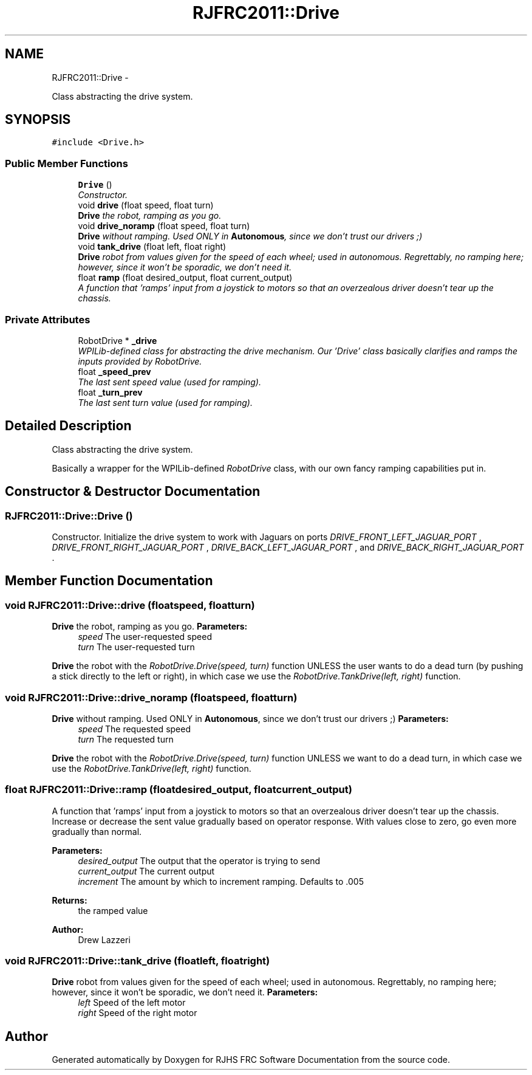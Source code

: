 .TH "RJFRC2011::Drive" 7 "Mon May 30 2011" "RJHS FRC Software Documentation" \" -*- nroff -*-
.ad l
.nh
.SH NAME
RJFRC2011::Drive \- 
.PP
Class abstracting the drive system.  

.SH SYNOPSIS
.br
.PP
.PP
\fC#include <Drive.h>\fP
.SS "Public Member Functions"

.in +1c
.ti -1c
.RI "\fBDrive\fP ()"
.br
.RI "\fIConstructor. \fP"
.ti -1c
.RI "void \fBdrive\fP (float speed, float turn)"
.br
.RI "\fI\fBDrive\fP the robot, ramping as you go. \fP"
.ti -1c
.RI "void \fBdrive_noramp\fP (float speed, float turn)"
.br
.RI "\fI\fBDrive\fP without ramping. Used ONLY in \fBAutonomous\fP, since we don't trust our drivers ;) \fP"
.ti -1c
.RI "void \fBtank_drive\fP (float left, float right)"
.br
.RI "\fI\fBDrive\fP robot from values given for the speed of each wheel; used in autonomous. Regrettably, no ramping here; however, since it won't be sporadic, we don't need it. \fP"
.ti -1c
.RI "float \fBramp\fP (float desired_output, float current_output)"
.br
.RI "\fIA function that 'ramps' input from a joystick to motors so that an overzealous driver doesn't tear up the chassis. \fP"
.in -1c
.SS "Private Attributes"

.in +1c
.ti -1c
.RI "RobotDrive * \fB_drive\fP"
.br
.RI "\fIWPILib-defined class for abstracting the drive mechanism. Our 'Drive' class basically clarifies and ramps the inputs provided by RobotDrive. \fP"
.ti -1c
.RI "float \fB_speed_prev\fP"
.br
.RI "\fIThe last sent speed value (used for ramping). \fP"
.ti -1c
.RI "float \fB_turn_prev\fP"
.br
.RI "\fIThe last sent turn value (used for ramping). \fP"
.in -1c
.SH "Detailed Description"
.PP 
Class abstracting the drive system. 

Basically a wrapper for the WPILib-defined \fIRobotDrive\fP class, with our own fancy ramping capabilities put in. 
.SH "Constructor & Destructor Documentation"
.PP 
.SS "RJFRC2011::Drive::Drive ()"
.PP
Constructor. Initialize the drive system to work with Jaguars on ports \fIDRIVE_FRONT_LEFT_JAGUAR_PORT\fP , \fIDRIVE_FRONT_RIGHT_JAGUAR_PORT\fP , \fIDRIVE_BACK_LEFT_JAGUAR_PORT\fP , and \fIDRIVE_BACK_RIGHT_JAGUAR_PORT\fP . 
.SH "Member Function Documentation"
.PP 
.SS "void RJFRC2011::Drive::drive (floatspeed, floatturn)"
.PP
\fBDrive\fP the robot, ramping as you go. \fBParameters:\fP
.RS 4
\fIspeed\fP The user-requested speed 
.br
\fIturn\fP The user-requested turn
.RE
.PP
\fBDrive\fP the robot with the \fIRobotDrive.Drive(speed, turn)\fP function UNLESS the user wants to do a dead turn (by pushing a stick directly to the left or right), in which case we use the \fIRobotDrive.TankDrive(left, right)\fP function. 
.SS "void RJFRC2011::Drive::drive_noramp (floatspeed, floatturn)"
.PP
\fBDrive\fP without ramping. Used ONLY in \fBAutonomous\fP, since we don't trust our drivers ;) \fBParameters:\fP
.RS 4
\fIspeed\fP The requested speed 
.br
\fIturn\fP The requested turn
.RE
.PP
\fBDrive\fP the robot with the \fIRobotDrive.Drive(speed, turn)\fP function UNLESS we want to do a dead turn, in which case we use the \fIRobotDrive.TankDrive(left, right)\fP function. 
.SS "float RJFRC2011::Drive::ramp (floatdesired_output, floatcurrent_output)"
.PP
A function that 'ramps' input from a joystick to motors so that an overzealous driver doesn't tear up the chassis. Increase or decrease the sent value gradually based on operator response. With values close to zero, go even more gradually than normal. 
.PP
\fBParameters:\fP
.RS 4
\fIdesired_output\fP The output that the operator is trying to send 
.br
\fIcurrent_output\fP The current output 
.br
\fIincrement\fP The amount by which to increment ramping. Defaults to .005 
.RE
.PP
\fBReturns:\fP
.RS 4
the ramped value 
.RE
.PP
\fBAuthor:\fP
.RS 4
Drew Lazzeri 
.RE
.PP

.SS "void RJFRC2011::Drive::tank_drive (floatleft, floatright)"
.PP
\fBDrive\fP robot from values given for the speed of each wheel; used in autonomous. Regrettably, no ramping here; however, since it won't be sporadic, we don't need it. \fBParameters:\fP
.RS 4
\fIleft\fP Speed of the left motor 
.br
\fIright\fP Speed of the right motor 
.RE
.PP


.SH "Author"
.PP 
Generated automatically by Doxygen for RJHS FRC Software Documentation from the source code.
